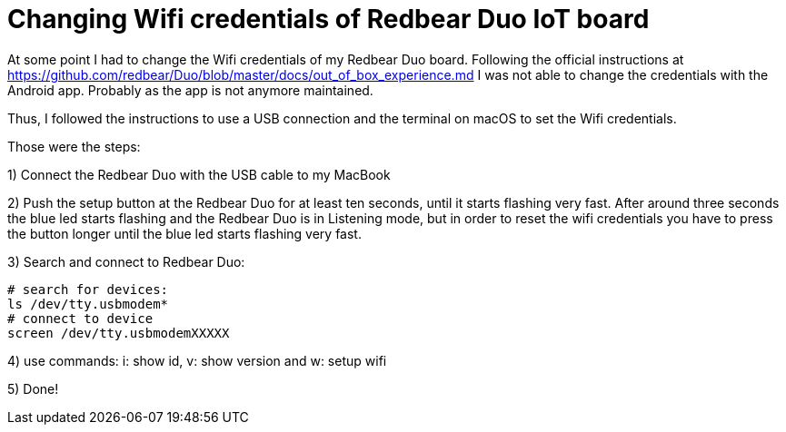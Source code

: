 = Changing Wifi credentials of Redbear Duo IoT board
// See https://hubpress.gitbooks.io/hubpress-knowledgebase/content/ for information about the parameters.
// :hp-image: /covers/cover.png
// :published_at: 2019-01-31
// :hp-tags: HubPress, Blog, Open_Source,
// :hp-alt-title: My English Title

At some point I had to change the Wifi credentials of my Redbear Duo board. Following the official instructions at https://github.com/redbear/Duo/blob/master/docs/out_of_box_experience.md I was not able to change the credentials with the Android app. Probably as the app is not anymore maintained.

Thus, I followed the instructions to use a USB connection and the terminal on macOS to set the Wifi credentials.

Those were the steps:

1) Connect the Redbear Duo with the USB cable to my MacBook

2) Push the setup button at the Redbear Duo for at least ten seconds, until it starts flashing very fast. After around three seconds the blue led starts flashing and the Redbear Duo is in Listening mode, but in order to reset the wifi credentials you have to press the button longer until the blue led starts flashing very fast.

3) Search and connect to Redbear Duo:

```
# search for devices:
ls /dev/tty.usbmodem*
# connect to device
screen /dev/tty.usbmodemXXXXX
```

4) use commands: i: show id, v: show version and w: setup wifi

5) Done!
